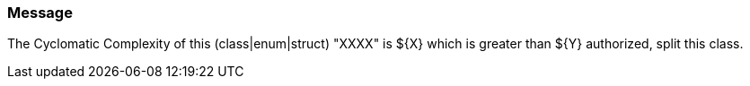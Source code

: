 === Message

The Cyclomatic Complexity of this (class|enum|struct) "XXXX" is ${X} which is greater than ${Y} authorized, split this class.

